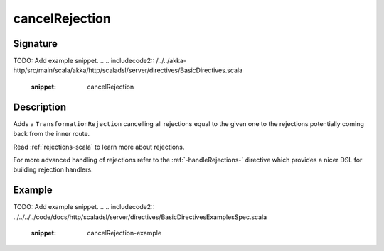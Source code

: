 .. _-cancelRejection-:

cancelRejection
===============

Signature
---------
TODO: Add example snippet.
.. 
.. includecode2:: /../../akka-http/src/main/scala/akka/http/scaladsl/server/directives/BasicDirectives.scala
   :snippet: cancelRejection

Description
-----------

Adds a ``TransformationRejection`` cancelling all rejections equal to the
given one to the rejections potentially coming back from the inner route.

Read :ref:`rejections-scala` to learn more about rejections.

For more advanced handling of rejections refer to the :ref:`-handleRejections-` directive
which provides a nicer DSL for building rejection handlers.

Example
-------
TODO: Add example snippet.
.. 
.. includecode2:: ../../../../code/docs/http/scaladsl/server/directives/BasicDirectivesExamplesSpec.scala
   :snippet: cancelRejection-example
